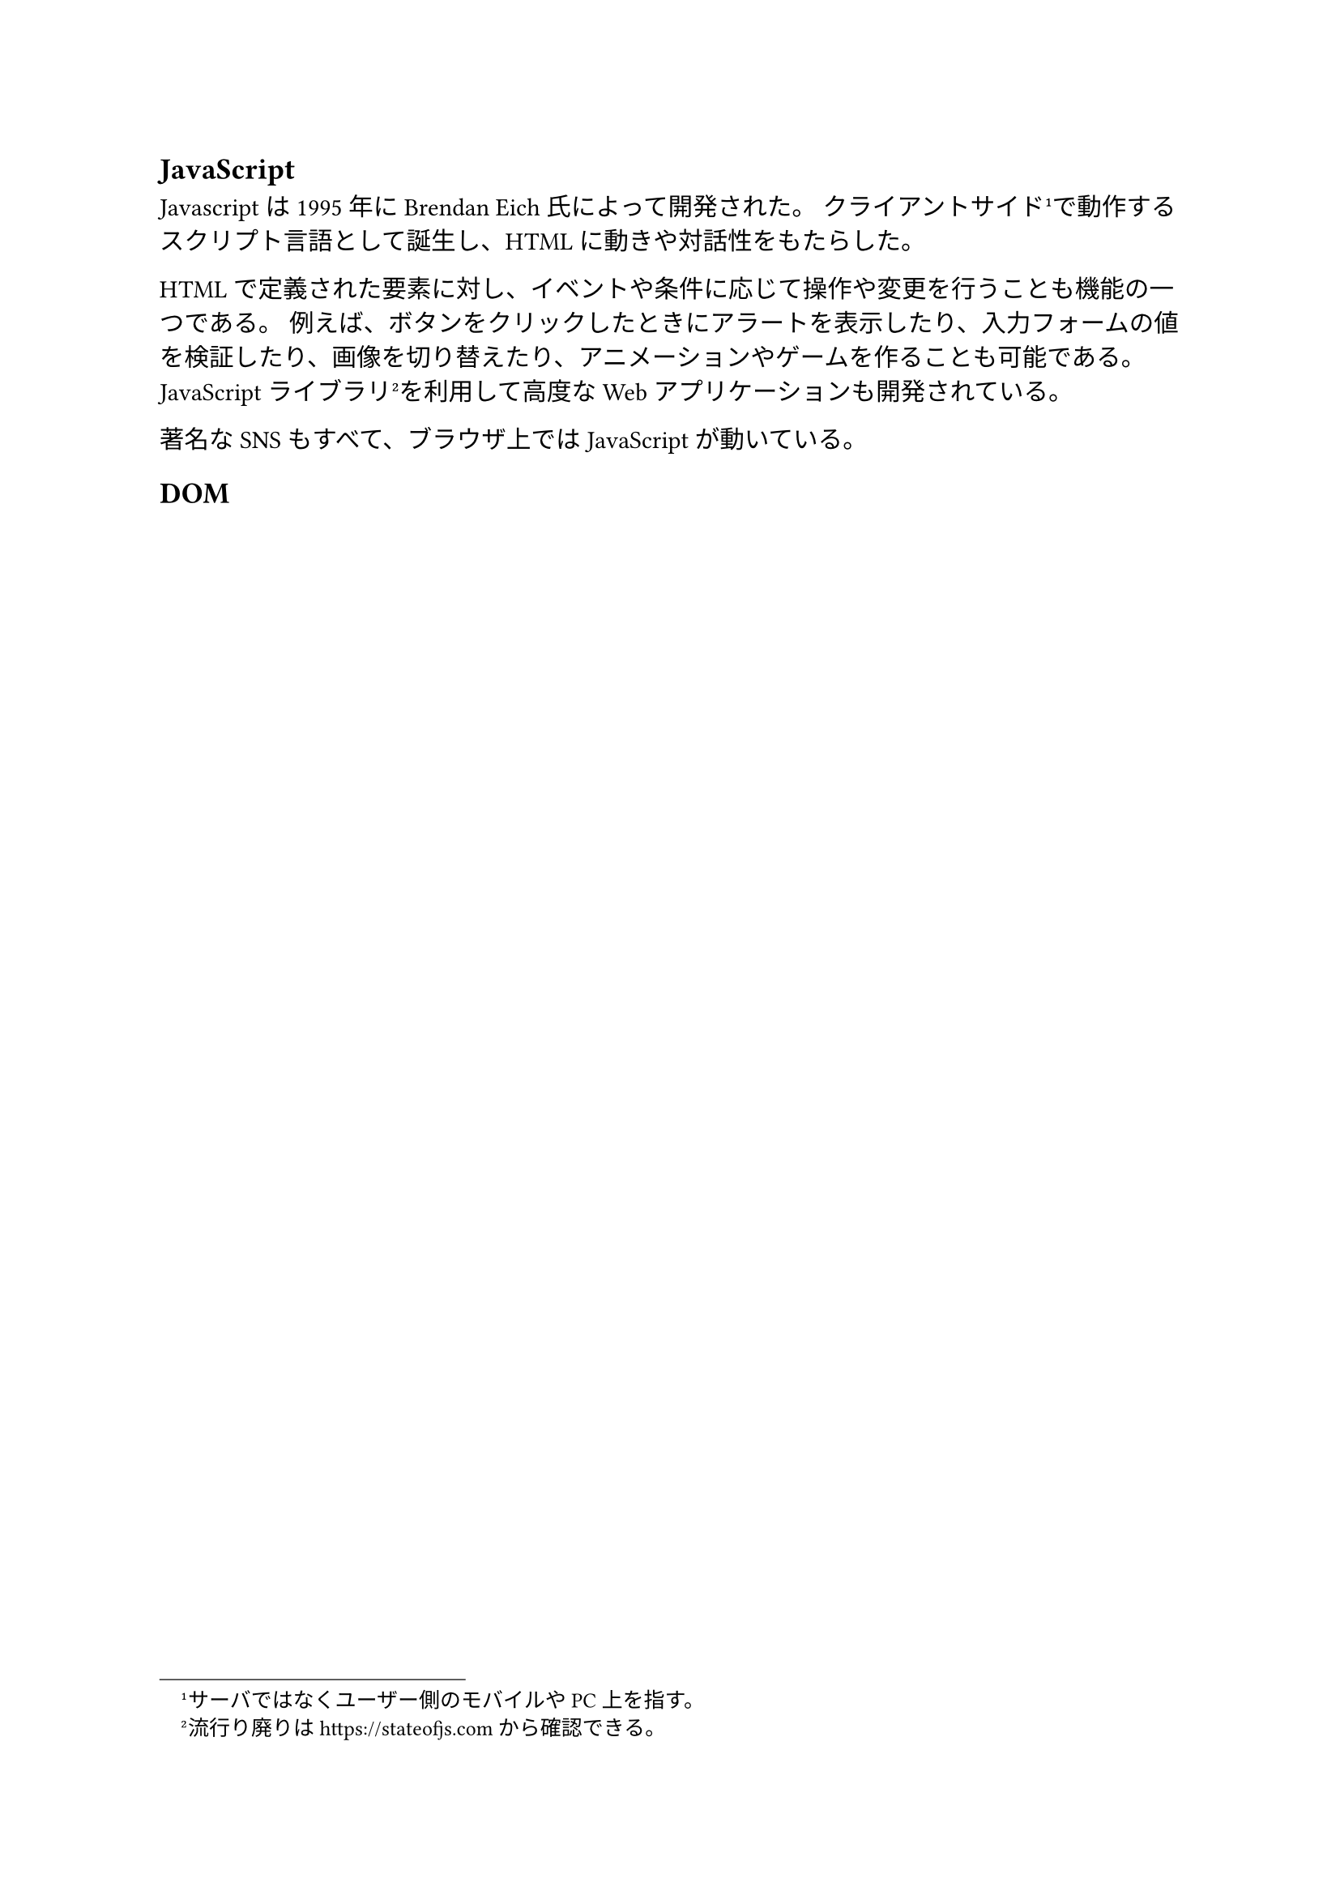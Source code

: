== JavaScript

Javascriptは1995年にBrendan Eich氏によって開発された。
クライアントサイド#footnote[サーバではなくユーザー側のモバイルやPC上を指す。]で動作するスクリプト言語として誕生し、HTMLに動きや対話性をもたらした。

HTMLで定義された要素に対し、イベントや条件に応じて操作や変更を行うことも機能の一つである。
例えば、ボタンをクリックしたときにアラートを表示したり、入力フォームの値を検証したり、画像を切り替えたり、アニメーションやゲームを作ることも可能である。
JavaScriptライブラリ#footnote[流行り廃りは https://stateofjs.com から確認できる。]を利用して高度なWebアプリケーションも開発されている。

著名なSNSもすべて、ブラウザ上ではJavaScriptが動いている。

== DOM

